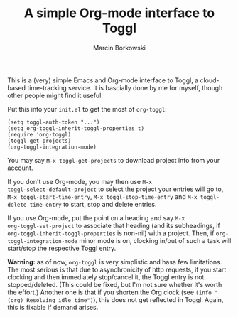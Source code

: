 #+TITLE: A simple Org-mode interface to Toggl
#+AUTHOR: Marcin Borkowski
#+EMAIL: mbork@mbork.pl

This is a (very) simple Emacs and Org-mode interface to Toggl,
a cloud-based time-tracking service.  It is bascially done by me for
myself, though other people might find it useful.

Put this into your =init.el= to get the most of =org-toggl=:

#+BEGIN_SRC elisp
(setq toggl-auth-token "...")
(setq org-toggl-inherit-toggl-properties t)
(require 'org-toggl)
(toggl-get-projects)
(org-toggl-integration-mode)
#+END_SRC

You may say =M-x toggl-get-projects= to download project info from
your account.

If you don't use Org-mode, you may then use =M-x
toggl-select-default-project= to select the project your entries will
go to, =M-x toggl-start-time-entry=, =M-x toggl-stop-time-entry= and
=M-x toggl-delete-time-entry= to start, stop and delete entries.

If you use Org-mode, put the point on a heading and say =M-x
org-toggl-set-project= to associate that heading (and its subheadings,
if =org-toggl-inherit-toggl-properties= is non-nil) with a project.
Then, if =org-toggl-integration-mode= minor mode is on, clocking
in/out of such a task will start/stop the respective Toggl entry.

*Warning:* as of now, =org-toggl= is very simplistic and hasa few
limitations.  The most serious is that due to asynchronicity of http
requests, if you start clocking and then immediately stop/cancel it,
the Toggl entry is not stopped/deleted.  (This could be fixed, but I'm
not sure whether it's worth the effort.)  Another one is that if you
shorten the Org clock (see =(info "(org) Resolving idle time")=), this
does not get reflected in Toggl.  Again, this is fixable if demand
arises.
